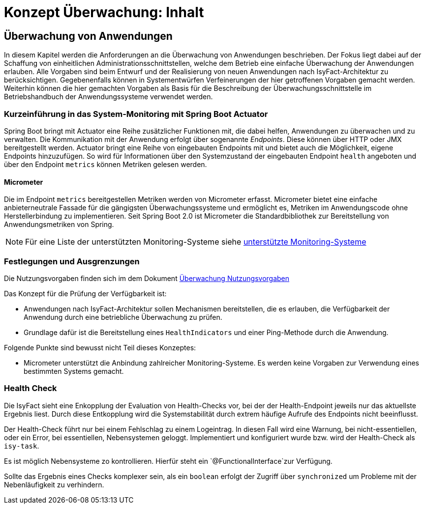 = Konzept Überwachung: Inhalt

// tag::inhalt[]
[[ueberwachung-von-anwendungen]]
== Überwachung von Anwendungen

In diesem Kapitel werden die Anforderungen an die Überwachung von Anwendungen beschrieben.
Der Fokus liegt dabei auf der Schaffung von einheitlichen Administrationsschnittstellen, welche dem Betrieb eine einfache Überwachung der Anwendungen erlauben.
Alle Vorgaben sind beim Entwurf und der Realisierung von neuen Anwendungen nach IsyFact-Architektur zu berücksichtigen.
Gegebenenfalls können in Systementwürfen Verfeinerungen der hier getroffenen Vorgaben gemacht werden.
Weiterhin können die hier gemachten Vorgaben als Basis für die Beschreibung der Überwachungsschnittstelle im Betriebshandbuch der Anwendungssysteme verwendet werden.

[[kurzeinfuehrung-in-das-system-monitoring-mit-spring-boot-actuator]]
=== Kurzeinführung in das System-Monitoring mit Spring Boot Actuator

Spring Boot bringt mit Actuator eine Reihe zusätzlicher Funktionen mit, die dabei helfen, Anwendungen zu überwachen und zu verwalten.
Die Kommunikation mit der Anwendung erfolgt über sogenannte _Endpoints_.
Diese können über HTTP oder JMX bereitgestellt werden.
Actuator bringt eine Reihe von eingebauten Endpoints mit und bietet auch die Möglichkeit, eigene Endpoints hinzuzufügen.
So wird für Informationen über den Systemzustand der eingebauten Endpoint `health` angeboten und über den Endpoint `metrics` können Metriken gelesen werden.

[[micrometer]]
==== Micrometer

Die im Endpoint `metrics` bereitgestellen Metriken werden von Micrometer erfasst.
Micrometer bietet eine einfache anbieterneutrale Fassade für die gängigsten Überwachungssysteme und ermöglicht es, Metriken im Anwendungscode ohne Herstellerbindung zu implementieren.
Seit Spring Boot 2.0 ist Micrometer die Standardbibliothek zur Bereitstellung von Anwendungsmetriken von Spring.

NOTE: Für eine Liste der unterstützten Monitoring-Systeme siehe xref:glossary:literaturextern:inhalt.adoc#litextern-monitoring-systeme-unterstuetzt[unterstützte Monitoring-Systeme]

[[festlegungen-und-ausgrenzungen]]
=== Festlegungen und Ausgrenzungen

Die Nutzungsvorgaben finden sich im dem Dokument xref:konzept/master.adoc#einleitung[Überwachung Nutzungsvorgaben]

Das Konzept für die Prüfung der Verfügbarkeit ist:

* Anwendungen nach IsyFact-Architektur sollen Mechanismen bereitstellen, die es erlauben, die Verfügbarkeit der Anwendung durch eine betriebliche Überwachung zu prüfen.
* Grundlage dafür ist die Bereitstellung eines `HealthIndicators` und einer Ping-Methode durch die Anwendung.

Folgende Punkte sind bewusst nicht Teil dieses Konzeptes:

* Micrometer unterstützt die Anbindung zahlreicher Monitoring-Systeme.
  Es werden keine Vorgaben zur Verwendung eines bestimmten Systems gemacht.

[[health-check]]
=== Health Check
Die IsyFact sieht eine Enkopplung der Evaluation von Health-Checks vor, bei der der Health-Endpoint jeweils nur das aktuellste Ergebnis liest. Durch diese Entkopplung wird die Systemstabilität durch extrem häufige Aufrufe des Endpoints nicht beeinflusst.

Der Health-Check führt nur bei einem Fehlschlag zu einem Logeintrag. In diesen Fall wird eine Warnung, bei nicht-essentiellen, oder ein Error, bei essentiellen, Nebensystemen geloggt. Implementiert und konfiguriert wurde bzw. wird der Health-Check als `isy-task`.

Es ist möglich Nebensysteme zo kontrollieren. Hierfür steht ein `@FunctionalInterface`zur Verfügung.

Sollte das Ergebnis eines Checks komplexer sein, als ein `boolean` erfolgt der Zugriff über `synchronized` um Probleme mit der Nebenläufigkeit zu verhindern.

// end::inhalt[]

// tag::architekturregel[]

// end::architekturregel[]

// tag::sicherheit[]

// end::sicherheit[]
